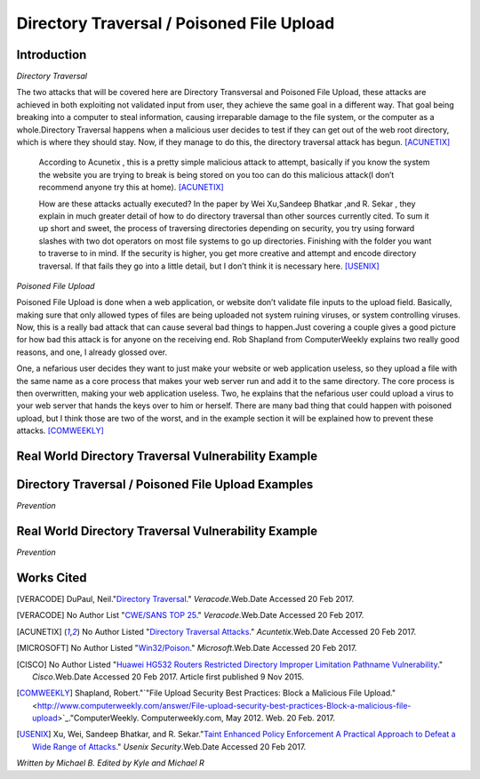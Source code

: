 

Directory Traversal / Poisoned File Upload
==========================================

Introduction 
------------

*Directory Traversal* 

The two attacks that will be covered here are Directory Transversal and Poisoned
File Upload, these attacks are achieved in both exploiting not validated input
from user, they achieve the same goal in a different way. That goal being 
breaking into a computer to steal information, causing irreparable damage to the
file system, or the computer as a whole.Directory Traversal happens when a 
malicious user decides to test if they can get out of the web root directory, 
which is where they should stay. Now, if they manage to do this, the directory
traversal attack has begun. [ACUNETIX]_

 According to Acunetix , this is a pretty simple malicious attack to attempt, 
 basically if you know the system the website you are trying to break is being 
 stored on you too can do this malicious attack(I don’t recommend anyone 
 try this at home). [ACUNETIX]_ 


 How are these attacks actually executed? In the paper by Wei Xu,Sandeep Bhatkar
 ,and R.
 Sekar , they explain in much greater detail of how to do directory traversal 
 than other sources currently cited.  To sum it up short and sweet, the process
 of traversing directories depending on security, you try using forward slashes 
 with two dot operators on most file systems to go up directories. Finishing 
 with the folder you want to traverse to in mind. If the security is higher, 
 you get more creative and attempt and encode directory traversal. If that fails
 they go into a little detail, but I don’t think it is necessary here.
 [USENIX]_

*Poisoned File Upload*

Poisoned File Upload is done when a web application, or website don’t validate 
file inputs to the upload field. Basically, making sure that only allowed types
of files are being uploaded not system ruining viruses, or system controlling 
viruses. Now, this is a really bad attack that can cause several bad things to
happen.Just covering a couple gives a good picture for how bad this attack 
is for anyone on the receiving end.  Rob Shapland from ComputerWeekly explains 
two really good reasons, and one, I already glossed over. 

One, a nefarious user decides they want to just make your website or web application useless,
so they upload a file with the same name as a core process that makes your 
web server run and add it to the same directory.  The core process is then 
overwritten, making your web application useless. Two, he explains that the 
nefarious user could upload a virus to your web server that hands the keys over
to him or herself. There are many bad thing that could happen with poisoned 
upload, but I think those are two of the worst, and in the example section it
will be  explained how to prevent these attacks. [COMWEEKLY]_ 




**Real World Directory Traversal Vulnerability Example**
--------------------------------------------------------





**Directory Traversal / Poisoned File Upload Examples**
---------------------------------------------------


*Prevention*


**Real World Directory Traversal Vulnerability Example**
--------------------------------------------------------

*Prevention* 

.. image:: bad_upload.jpg
	:height: 450px
	:width: 450px
	:align: center
	:alt: bad upload 




**Works Cited**
---------------  
.. [VERACODE] DuPaul, Neil."`Directory Traversal <https://www.veracode.com/security/directory-traversal>`_." *Veracode*.Web.Date Accessed 20 Feb 2017.

.. [VERACODE] No Author List "`CWE/SANS TOP 25 <https://www.veracode.com/directory/cwe-sans-top-25>`_." *Veracode*.Web.Date Accessed 20 Feb 2017.

.. [ACUNETIX] No Author Listed "`Directory Traversal Attacks <http://www.acunetix.com/websitesecurity/directory-traversal/>`_." *Acuntetix*.Web.Date Accessed 20 Feb 2017.
.. [MICROSOFT] No Author Listed  "`Win32/Poison <https://www.microsoft.com/security/portal/threat/encyclopedia/entry.aspx?Name=Win32%2fPoison>`_." *Microsoft*.Web.Date Accessed 20 Feb 2017.

.. [CISCO] No Author Listed "`Huawei HG532 Routers Restricted Directory Improper Limitation Pathname Vulnerability <https://tools.cisco.com/security/center/viewAlert.x?alertId=41997>`_." *Cisco*.Web.Date Accessed 20 Feb 2017. Article first published 9 Nov 2015.

.. [COMWEEKLY] Shapland, Robert."`"File Upload Security Best Practices: Block a Malicious File Upload." <http://www.computerweekly.com/answer/File-upload-security-best-practices-Block-a-malicious-file-upload>`_."ComputerWeekly. Computerweekly.com, May 2012. Web. 20 Feb. 2017.  

.. [USENIX] Xu, Wei, Sandeep Bhatkar, and R. Sekar."`Taint Enhanced Policy Enforcement A Practical Approach to Defeat a Wide Range of Attacks <https://www.usenix.org/legacy/event/sec06/tech/full_papers/xu/xu_html/>`_." *Usenix Security*.Web.Date Accessed 20 Feb 2017.





*Written by Michael B. Edited by Kyle and Michael R*


